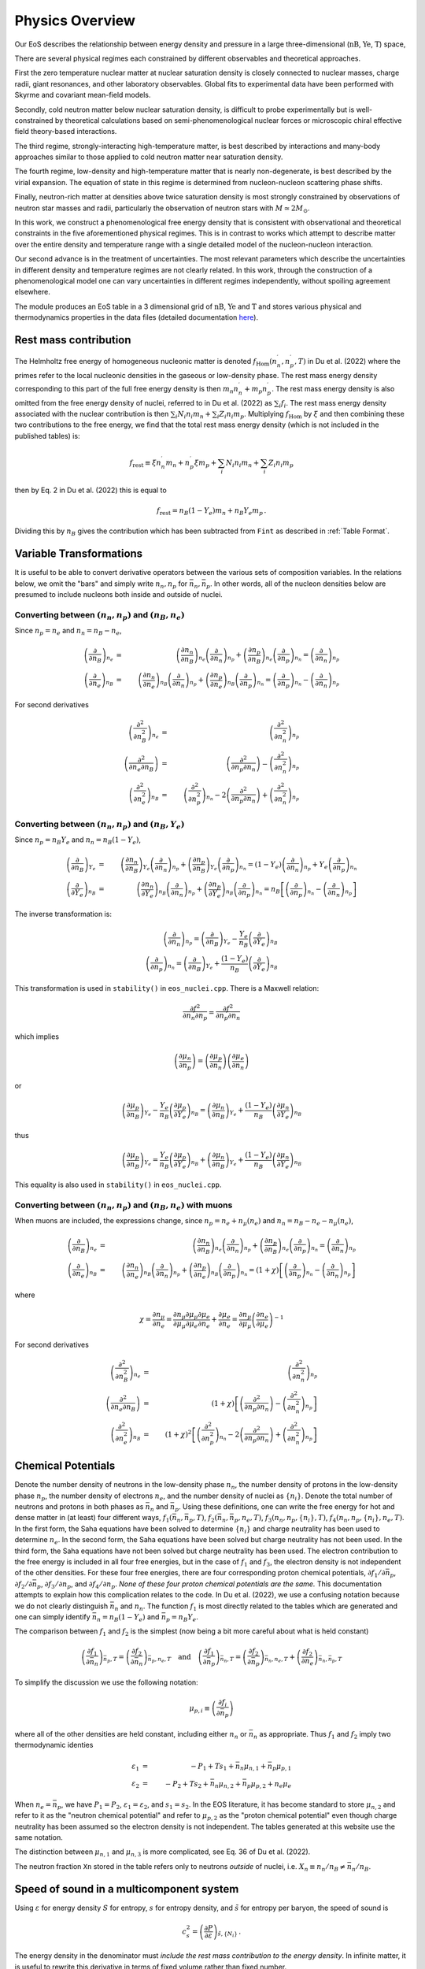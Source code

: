 Physics Overview
=======================
Our EoS describes the relationship between energy density and pressure
in a large three-dimensional (:math:`\mathrm{nB}`, :math:`\mathrm{Ye}`,
:math:`\mathrm{T}`) space,

There are several physical regimes each constrained by
different observables and theoretical approaches.

First the zero temperature nuclear matter at nuclear saturation
density is closely connected to nuclear masses, charge radii, giant
resonances, and other laboratory observables. Global fits to
experimental data have been performed with Skyrme and covariant
mean-field models.

Secondly, cold neutron matter below nuclear saturation density, is
difficult to probe experimentally but is well-constrained by
theoretical calculations based on semi-phenomenological nuclear forces
or microscopic chiral effective field theory-based interactions.

The third regime, strongly-interacting high-temperature matter, is
best described by interactions and many-body approaches similar to
those applied to cold neutron matter near saturation density.

The fourth regime, low-density and high-temperature matter that is
nearly non-degenerate, is best described by the virial expansion. The
equation of state in this regime is determined from nucleon-nucleon
scattering phase shifts.

Finally, neutron-rich matter at densities above twice saturation
density is most strongly constrained by observations of neutron star
masses and radii, particularly the observation of neutron stars with
:math:`M \simeq 2M_\odot`.

In this work, we construct a phenomenological free energy density that
is consistent with observational and theoretical constraints in the
five aforementioned physical regimes. This is in contrast to works
which attempt to describe matter over the entire density and
temperature range with a single detailed model of the nucleon-nucleon
interaction.

Our second advance is in the treatment of uncertainties. The most
relevant parameters which describe the uncertainties in different
density and temperature regimes are not clearly related. In this work,
through the construction of a phenomenological model one can vary
uncertainties in different regimes independently, without spoiling
agreement elsewhere.

The module produces an EoS table in a 3 dimensional grid of
:math:`\mathrm{nB}`, :math:`\mathrm{Ye}` and
:math:`\mathrm{T}` and stores various
physical and thermodynamics properties in the data files (detailed
documentation
`here <https://neutronstars.utk.edu/code/eos/table_format.html#thermodynamic-quantities>`_).

Rest mass contribution
-----------------------

The Helmholtz free energy of homogeneous nucleonic matter is denoted
:math:`f_{\mathrm{Hom}}(n_n^{\prime},n_p^{\prime},T)` in Du et
al. (2022) where the primes refer to the local nucleonic densities in
the gaseous or low-density phase. The rest mass energy density
corresponding to this part of the full free energy density is then
:math:`m_n n_n^{\prime} + m_p n_p^{\prime}`. The rest mass energy
density is also omitted from the free energy density of nuclei,
referred to in Du et al. (2022) as :math:`\sum_i f_i`. The rest mass
energy density associated with the nuclear contribution is then
:math:`\sum_i N_i n_i m_n + \sum_i Z_i n_i m_p`. Multiplying
:math:`f_{\mathrm{Hom}}` by :math:`\xi` and then combining these two
contributions to the free energy, we find that the total rest mass
energy density (which is not included in the published tables) is:

.. math::

   f_{\mathrm{rest}} \equiv \xi n_n^{\prime} m_n + n_p^{\prime} \xi m_p + 
   \sum_i N_i n_i m_n + \sum_i Z_i n_i m_p

then by Eq. 2 in Du et al. (2022) this is equal to

.. math::

   f_{\mathrm{rest}} = n_B (1-Y_e) m_n + n_B Y_e m_p \, .

Dividing this by :math:`n_B` gives the contribution which has
been subtracted from ``Fint`` as described in :ref:`Table Format`.

Variable Transformations
------------------------

It is useful to be able to convert derivative operators between the
various sets of composition variables. In the relations below, we omit
the "bars" and simply write :math:`n_n,n_p` for
:math:`\bar{n}_n,\bar{n}_p`. In other words, all of the nucleon
densities below are presumed to include nucleons both inside and
outside of nuclei.

Converting between :math:`(n_n,n_p)` and :math:`(n_B,n_e)`
~~~~~~~~~~~~~~~~~~~~~~~~~~~~~~~~~~~~~~~~~~~~~~~~~~~~~~~~~~

Since :math:`n_p=n_e` and
:math:`n_n=n_B-n_e`,

.. math::
   
   \left(\frac{\partial }{\partial n_B}\right)_{n_e} &=& 
   \left(\frac{\partial n_n}{\partial n_B}\right)_{n_e}
   \left(\frac{\partial }{\partial n_n}\right)_{n_p} +
   \left(\frac{\partial n_p}{\partial n_B}\right)_{n_e}
   \left(\frac{\partial }{\partial n_p}\right)_{n_n} =
   \left(\frac{\partial }{\partial n_n}\right)_{n_p}
   \nonumber \\
   \left(\frac{\partial }{\partial n_e}\right)_{n_B} &=& 
   \left(\frac{\partial n_n}{\partial n_e}\right)_{n_B}
   \left(\frac{\partial }{\partial n_n}\right)_{n_p} +
   \left(\frac{\partial n_p}{\partial n_e}\right)_{n_B}
   \left(\frac{\partial }{\partial n_p}\right)_{n_n} =
   \left(\frac{\partial }{\partial n_p}\right)_{n_n} -
   \left(\frac{\partial }{\partial n_n}\right)_{n_p}

For second derivatives

.. math::
   
   \left(\frac{\partial^2 }{\partial n_B^2}\right)_{n_e} &=& 
   \left(\frac{\partial^2 }{\partial n_n^2}\right)_{n_p}
   \nonumber \\
   \left(\frac{\partial^2 }{\partial n_e\partial n_B}\right) &=& 
   \left(\frac{\partial^2 }{\partial n_p \partial n_n}\right) -
   \left(\frac{\partial^2 }{\partial n_n^2}\right)_{n_p}
   \nonumber \\
   \left(\frac{\partial^2 }{\partial n_e^2}\right)_{n_B} &=& 
   \left(\frac{\partial^2 }{\partial n_p^2}\right)_{n_n} -
   2\left(\frac{\partial^2 }{\partial n_p \partial n_n}\right) +
   \left(\frac{\partial^2 }{\partial n_n^2}\right)_{n_p}
   
Converting between :math:`(n_n,n_p)` and :math:`(n_B,Y_e)`
~~~~~~~~~~~~~~~~~~~~~~~~~~~~~~~~~~~~~~~~~~~~~~~~~~~~~~~~~~

Since :math:`n_p=n_B Y_e` and :math:`n_n=n_B(1-Y_e)`,

.. math::
   
   \left(\frac{\partial }{\partial n_B}\right)_{Y_e} &=& 
   \left(\frac{\partial n_n}{\partial n_B}\right)_{Y_e}
   \left(\frac{\partial }{\partial n_n}\right)_{n_p} +
   \left(\frac{\partial n_p}{\partial n_B}\right)_{Y_e}
   \left(\frac{\partial }{\partial n_p}\right)_{n_n} =
   (1-Y_e) \left(\frac{\partial }{\partial n_n}\right)_{n_p} +
   Y_e \left(\frac{\partial }{\partial n_p}\right)_{n_n}
   \nonumber \\
   \left(\frac{\partial }{\partial Y_e}\right)_{n_B} &=& 
   \left(\frac{\partial n_n}{\partial Y_e}\right)_{n_B}
   \left(\frac{\partial }{\partial n_n}\right)_{n_p} +
   \left(\frac{\partial n_p}{\partial Y_e}\right)_{n_B}
   \left(\frac{\partial }{\partial n_p}\right)_{n_n} =
   n_B \left[\left(\frac{\partial }{\partial n_p}\right)_{n_n} -
   \left(\frac{\partial }{\partial n_n}\right)_{n_p} \right]

The inverse transformation is:

.. math::

   \left(\frac{\partial }{\partial n_n}\right)_{n_p} =
   \left(\frac{\partial }{\partial n_B}\right)_{Y_e}
   - \frac{Y_e}{n_B}
   \left(\frac{\partial }{\partial Y_e}\right)_{n_B}
   \nonumber \\
   \left(\frac{\partial }{\partial n_p}\right)_{n_n} =
   \left(\frac{\partial }{\partial n_B}\right)_{Y_e}
   + \frac{(1-Y_e)}{n_B}
   \left(\frac{\partial }{\partial Y_e}\right)_{n_B}

This transformation is used in ``stability()`` in ``eos_nuclei.cpp``.
There is a Maxwell relation:

.. math::

   \frac{\partial f^2}{\partial n_n \partial n_p} = 
   \frac{\partial f^2}{\partial n_p \partial n_n}

which implies    

.. math::

   \left(\frac{\partial \mu_n}{\partial n_p}\right) = 
   \left(\frac{\partial \mu_p}{\partial n_n}\right)
   \left(\frac{\partial \mu_e}{\partial n_n}\right)

or    

.. math::

   \left(\frac{\partial \mu_p}{\partial n_B}\right)_{Y_e}
   - \frac{Y_e}{n_B}
   \left(\frac{\partial \mu_p}{\partial Y_e}\right)_{n_B}
   =
   \left(\frac{\partial \mu_n}{\partial n_B}\right)_{Y_e}
   + \frac{(1-Y_e)}{n_B}
   \left(\frac{\partial \mu_n}{\partial Y_e}\right)_{n_B}

thus   

.. math::

   \left(\frac{\partial \mu_p}{\partial n_B}\right)_{Y_e}
   = 
   \frac{Y_e}{n_B}
   \left(\frac{\partial \mu_p}{\partial Y_e}\right)_{n_B}
   + \left(\frac{\partial \mu_n}{\partial n_B}\right)_{Y_e}
   + \frac{(1-Y_e)}{n_B}
   \left(\frac{\partial \mu_n}{\partial Y_e}\right)_{n_B}

This equality is also used in ``stability()`` in ``eos_nuclei.cpp``.

Converting between :math:`(n_n,n_p)` and :math:`(n_B,n_e)` with muons
~~~~~~~~~~~~~~~~~~~~~~~~~~~~~~~~~~~~~~~~~~~~~~~~~~~~~~~~~~~~~~~~~~~~~

When muons are included, the expressions change, since :math:`n_p =
n_e + n_{\mu}(n_e)` and :math:`n_n = n_B - n_e - n_{\mu}(n_e)`,

.. math::

   \left(\frac{\partial }{\partial n_B}\right)_{n_e} &=& 
   \left(\frac{\partial n_n}{\partial n_B}\right)_{n_e}
   \left(\frac{\partial }{\partial n_n}\right)_{n_p} +
   \left(\frac{\partial n_p}{\partial n_B}\right)_{n_e}
   \left(\frac{\partial }{\partial n_p}\right)_{n_n} =
   \left(\frac{\partial }{\partial n_n}\right)_{n_p}
   \nonumber \\
   \left(\frac{\partial }{\partial n_e}\right)_{n_B} &=& 
   \left(\frac{\partial n_n}{\partial n_e}\right)_{n_B}
   \left(\frac{\partial }{\partial n_n}\right)_{n_p} +
   \left(\frac{\partial n_p}{\partial n_e}\right)_{n_B}
   \left(\frac{\partial }{\partial n_p}\right)_{n_n} =
   (1+\chi) \left[
   \left(\frac{\partial }{\partial n_p}\right)_{n_n} -
   \left(\frac{\partial }{\partial n_n}\right)_{n_p}\right]

where

.. math::
   
   \chi = \frac{\partial n_{\mu}}{\partial n_e} =
   \frac{\partial n_{\mu}}{\partial {\mu}_{\mu}}
   \frac{\partial {\mu}_{\mu}}{\partial {\mu}_e}
   \frac{\partial {\mu}_{e}}{\partial n_e} +
   \frac{\partial {\mu}_{e}}{\partial n_e} = 
   \frac{\partial n_{\mu}}{\partial {\mu}_{\mu}}
   \left(\frac{\partial n_e}{\partial {\mu}_{e}}\right)^{-1}

For second derivatives

.. math::
   
   \left(\frac{\partial^2 }{\partial n_B^2}\right)_{n_e} &=& 
   \left(\frac{\partial^2 }{\partial n_n^2}\right)_{n_p}
   \nonumber \\
   \left(\frac{\partial^2 }{\partial n_e\partial n_B}\right) &=& 
   (1+\chi)\left[\left(\frac{\partial^2 }{\partial n_p \partial n_n}\right) -
   \left(\frac{\partial^2 }{\partial n_n^2}\right)_{n_p}\right]
   \nonumber \\
   \left(\frac{\partial^2 }{\partial n_e^2}\right)_{n_B} &=&
   \left(1+\chi\right)^2 \left[
   \left(\frac{\partial^2 }{\partial n_p^2}\right)_{n_n} -
   2\left(\frac{\partial^2 }{\partial n_p \partial n_n}\right) +
   \left(\frac{\partial^2 }{\partial n_n^2}\right)_{n_p}\right]
   

Chemical Potentials
-------------------

Denote the number density of neutrons in the low-density phase
:math:`n_n`, the number density of protons in the low-density phase
:math:`n_p`, the number density of electrons :math:`n_e`, and the
number density of nuclei as :math:`\{n_i\}`. Denote the total number
of neutrons and protons in both phases as :math:`\bar{n}_n` and
:math:`\bar{n}_p`. Using these definitions, one can write the free
energy for hot and dense matter in (at least) four different ways,
:math:`f_1(\bar{n}_n,\bar{n}_p,T)`,
:math:`f_2(\bar{n}_n,\bar{n}_p,n_e,T)`,
:math:`f_3(n_n,n_p,\{n_i\},T)`, :math:`f_4(n_n,n_p,\{n_i\},n_e,T)`. In
the first form, the Saha equations have been solved to determine
:math:`\{n_i\}` and charge neutrality has been used to determine
:math:`n_e`. In the second form, the Saha equations have been solved
but charge neutrality has not been used. In the third form, the Saha
equations have not been solved but charge neutrality has been used.
The electron contribution to the free energy is included in all four
free energies, but in the case of :math:`f_1` and :math:`f_3`, the
electron density is not independent of the other densities. For these
four free energies, there are four corresponding proton chemical
potentials, :math:`\partial f_1/\partial \bar{n}_p`, :math:`\partial
f_2/\partial \bar{n}_p`, :math:`\partial f_3/\partial n_p`, and
:math:`\partial f_4/\partial n_p`. *None of these four proton chemical
potentials are the same.* This documentation attempts to explain how
this complication relates to the code. In Du et al. (2022), we use a
confusing notation because we do not clearly distinguish
:math:`\bar{n}_n` and :math:`n_n`. The function :math:`f_1` is most
directly related to the tables which are generated and one can simply
identify :math:`\bar{n}_n=n_B(1-Y_e)` and :math:`\bar{n}_p=n_B Y_e`.
      
The comparison between :math:`f_1` and :math:`f_2` is the simplest
(now being a bit more careful about what is held constant)

.. math::

   \left(\frac{\partial f_1}{\partial \bar{n}_n}\right)_{\bar{n}_p,T} =
   \left(\frac{\partial f_2}{\partial \bar{n}_n}\right)_{\bar{n}_p,n_e,T}
   \quad \mathrm{and} \quad
   \left(\frac{\partial f_1}{\partial \bar{n}_p}\right)_{\bar{n}_n,T} =
   \left(\frac{\partial f_2}{\partial
   \bar{n}_p}\right)_{\bar{n}_n,n_e,T} +
   \left(\frac{\partial f_2}{\partial
   n_e}\right)_{\bar{n}_n,\bar{n}_p,T}

To simplify the discussion we use the following notation:

.. math::

   \mu_{p,i} \equiv \left( \frac{\partial f_i}{\partial \bar{n}_p}
   \right)

where all of the other densities are held constant, including either
:math:`n_n` or :math:`\bar{n}_n` as appropriate. Thus :math:`f_1` and
:math:`f_2` imply two thermodynamic identies

.. math::

   \varepsilon_1 &=& - P_1 + T s_1 + \bar{n}_n \mu_{n,1} +
   \bar{n}_p \mu_{p,1} \nonumber \\
   \varepsilon_2 &=& - P_2 + T s_2 + \bar{n}_n \mu_{n,2} +
   \bar{n}_p \mu_{p,2} + n_e \mu_e

When :math:`n_e=\bar{n}_p`, we have :math:`P_1=P_2`,
:math:`\varepsilon_1=\varepsilon_2`, and :math:`s_1=s_2`. In the EOS
literature, it has become standard to store :math:`\mu_{n,2}` and
refer to it as the "neutron chemical potential" and refer to
:math:`\mu_{p,2}` as the "proton chemical potential" even though
charge neutrality has been assumed so the electron density is not
independent. The tables generated at this website use the same
notation.

The distinction between :math:`\mu_{n,1}` and :math:`\mu_{n,3}` is
more complicated, see Eq. 36 of Du et al. (2022).

The neutron fraction ``Xn`` stored in the
table refers only to neutrons *outside* of nuclei, i.e. :math:`X_n
\equiv n_n/n_B \neq \bar{n}_n/n_B`.

Speed of sound in a multicomponent system
-----------------------------------------

Using :math:`\varepsilon` for energy density :math:`S` for entropy,
:math:`s` for entropy density, and :math:`\tilde{s}` for entropy per
baryon, the speed of sound is

.. math::
   
   c_s^2 = \left( \frac{\partial P}{\partial \varepsilon}
   \right)_{\tilde{s},\{ N_i \}}
   \, .

The energy density in the denominator must *include the rest mass
contribution to the energy density*. In infinite matter, it is useful
to rewrite this derivative in terms of fixed volume rather than fixed
number.

.. math::
   
   c_s^2 = \left( \frac{\partial P}{\partial \varepsilon}
   \right)_{S,\{ N_i \}} =
   \left( \frac{\partial P}{\partial V} \right)_{S,\{ N_i \}}
   \left( \frac{\partial \varepsilon}{\partial V} \right)_{S,\{ N_i \}}^{-1}
 
The second derivative is

.. math::
   
   \left( \frac{\partial \varepsilon}{\partial V} \right)_{S,\{ N_i \}} = 
   \left[ \frac{\partial  (E/V)}{\partial V} \right]_{S,\{ N_i \}} =
   -\frac{1}{V} P - \frac{E}{V^2} = - \frac{P+\varepsilon}{V}
   = - \frac{T s + \sum_i \mu_i n_i}{V}
 
and first derivative is

.. math::
   
   \left( \frac{\partial P}{\partial V} \right)_{S,\{ N_j \}} &=& -
   \left( \frac{\partial \varepsilon}{\partial V} \right)_{S,\{ N_j\}} +
   S \left[ \frac{\partial (T/V)}{\partial V} \right]_{S,\{ N_j \}} +
   \sum_i 
   N_i \left[ \frac{\partial  (\mu_i/V)}{\partial V} \right]_{S,\{ N_j \}}
   \nonumber \\ &=& -
   \left( \frac{\partial \varepsilon}{\partial V} \right)_{S,\{ N_j \}} +
   S \left[ -\frac{T}{V^2} + \left( \frac{\partial T}{\partial V}
   \right)_{S,\{ N_j \}}\right] +
   \sum_i 
   N_i \left[ -\frac{\mu_i}{V^2} +
   \left( \frac{\partial \mu_i}{\partial V} \right)_{S,\{ N_j \}}\right]
   \nonumber \\ &=& \frac{P + \varepsilon}{V} +
   S \left[ -\frac{T}{V^2} - \left( \frac{\partial P}{\partial S}
   \right)_{\{N_j\},V}\right] +
   \sum_i N_i \left[ -\frac{\mu_i}{V^2} -
   \left( \frac{\partial P}{\partial N_i}
   \right)_{S,\{N_{j\neq i}\},V}\right] \nonumber \\
   &=& - S \left( \frac{\partial P}{\partial S}\right)_{\{n_j\},V}
   - \sum_i N_i \left( \frac{\partial P}{\partial N_i}
   \right)_{S,\{n_{j\neq i}\},V}
     
Putting these two results together gives

.. math::
   
   c_s^2 = \left[s \left( \frac{\partial P}{\partial s}
   \right)_{\{n_j\},V} +
   \sum_i n_i \left( \frac{\partial P}
   {\partial n_i} \right)_{S,\{n_{j\neq i}\},V}\right] \left(
   T s + \sum_i \mu_i n_i \right)^{-1}
 
To re-express this in terms of derivatives of the free energy
(which again must include the rest mass contribution),

.. math::
   
   c_s^2 = \left\{s \left[ \frac{\partial (\sum_i \mu_i n_i - f)}
   {\partial s} \right]_{\{n_j\},V} +
   \sum_i 
   n_i\left[ \frac{\partial  ( \sum_k \mu_k n_k - f)}{\partial n_i}
   \right]_{s,\{n_{j\neq i}\},V}\right\} \left(
   T s + \sum_i \mu_i n_i \right)^{-1}
   
For the sum over :math:`k`,
all densities are constant except for :math:`n_i`, thus

.. math::
   
   \sum_i 
   n_i \frac{\partial}{\partial n_i}
   \left( \sum_k \mu_k n_k - f \right)_{s,\{n_{j\neq i}\},V}
   &=& \sum_i n_i \frac{\partial}{\partial n_i}
   \left( \sum_{k\neq i} \mu_k n_k + \mu_i n_i -f
   \right)_{s,\{n_{j\neq i}\},V} \nonumber \\
   &=& 
   \sum_i \left[ \sum_k n_k \left(\frac{\partial \mu_k }
   {\partial n_i}\right)_{s,\{n_{j\neq i}\},V} + \mu_i -
   \left(\frac{\partial f}{\partial n_i}\right)_{s,\{n_{j\neq i}\},V}
   \right]
 
To compute this we need

.. math::
   
   \left(\frac{\partial f}{\partial n_i}\right)_{s,\{n_{j\neq i}\},V} &=&
   \left(\frac{\partial f}{\partial n_i}\right)_{\{n_{j\neq i}\},T,V} +
   \left(\frac{\partial f}{\partial T}\right)_{n_B,\{n_{j\neq i}\},V}
   \left(\frac{\partial T}{\partial n_i}\right)_{\{n_{j\neq i}\},s,V}
   \nonumber \\
   &=& \mu_i - s \left(\frac{\partial T}{\partial n_i}
   \right)_{\{n_{j\neq i}\},s,V}
   \nonumber \\
   \left(\frac{\partial \mu_k}{\partial n_i}\right)_{s,\{n_{j\neq i}\},V} &=&
   \left(\frac{\partial \mu_k}{\partial n_i}\right)_{\{n_{j\neq i}\},T,V} +
   \left(\frac{\partial \mu_k}{\partial T}\right)_{n_i,\{n_{j\neq i}\},V}
   \left(\frac{\partial T}{\partial n_i}\right)_{\{n_{j\neq i}\},s,V} 
   \nonumber \\
   &=& f_{n_i n_k} + f_{n_k T}
   \left(\frac{\partial T}{\partial n_i}\right)_{\{n_{j\neq i}\},s,V}
 
which requires

.. math::
   
   \left(\frac{\partial T}{\partial n_i}\right)_{\{n_{j\neq i}\},s,V}
   = -\left(\frac{\partial s}{\partial n_i}\right)_{\{n_{j\neq i}\},T,V}
   \left(\frac{\partial s}{\partial T}\right)_{\{n\},V}^{-1}
   = -f_{n_i T}/f_{TT}
 
Finally, we get

.. math::
   
   c_s^2 = \left\{
   - \left(\frac{s}{f_{TT}}\right) \left( \sum_i n_i f_{n_i T}+s \right)
   + \sum_i n_i \left[ \sum_k n_k \left(f_{n_i n_k}- f_{n_k T}
   f_{n_i T} f_{TT}^{-1}\right) 
   - s f_{n_i T} f_{TT}^{-1}\right]
   \right\} \\
   \times \left(
   T s + \sum_i \mu_i n_i \right)^{-1}

and   
   
.. math::
   
   c_s^2 = \left[
   \sum_i \sum_k n_i n_k \left(f_{n_i n_k}- f_{n_k T}
   f_{n_i T} f_{TT}^{-1}\right)
   - 2\sum_i s n_i f_{n_i T} f_{TT}^{-1}
   - s^2 f_{TT}^{-1} \right] \left(
   T s + \sum_i \mu_i n_i \right)^{-1}
 
Note that, when applying this expression, one must be consistent about
the free energy which one differentiates and the densities and
chemical potentials which are used. See :ref:`Chemical Potentials` for
more information regarding this issue. 

WIP
----
First, we define the symmetry energy to include a zero
temperature contribution which combines the QMC EOS 
near saturation density, the neutron star fit at higher densities, 
and the Skyrme interaction for isospin-symmetric matter

.. math::

   \epsilon_{sym}(n_B) = h(n_B)\epsilon_{QMC}(nB) + [1-h(n_B)]\epsilon_{NS}(n_B) - f_{Skyrme}(nB,x_p = 1/2, T=0)

Defining the isospin asymmetry :math: `\delta = 1-2x_p`, we can combine this 
with the model described in `Du et al. 2019 <https://arxiv.org/pdf/1802.09710>`_ to obtain the free energy 
density of degenerate matter

.. math::

   f_{deg}(n_B,x_p,T) = f_{Skyrme}(nB,x_p = 1/2, T=0) + \delta^2\epsilon_{sym}(n_B) \\
   + \delta^2\Delta f_{hot}(nB,x_p = 0, T) + (1-\delta^2)\Delta f_{hot}(nB,x_p = 1/2, T)

Finally, we ensure that the total nucleonic free energy gives the result from the virial 
expansion at high temperatures using

.. math::

   f_{np}(n_B,x_p,T) = f_{virial}(n_n,x_p,T)g+f_{deg}(n_B,x_p,T)(1-g)

When we need to include the electrons, positrons, and photons, we define the free energy density

.. math::

   f_{npe\gamma} \equiv f_{np} + f_{e^-}+f_{e^+}+f_\gamma


Using this formalism, the chemical potentials and entropy can be computed directly (eq. 28-32 in `Du et al. 2019 <https://arxiv.org/pdf/1802.09710>`_).

We enforce causality at high densities.